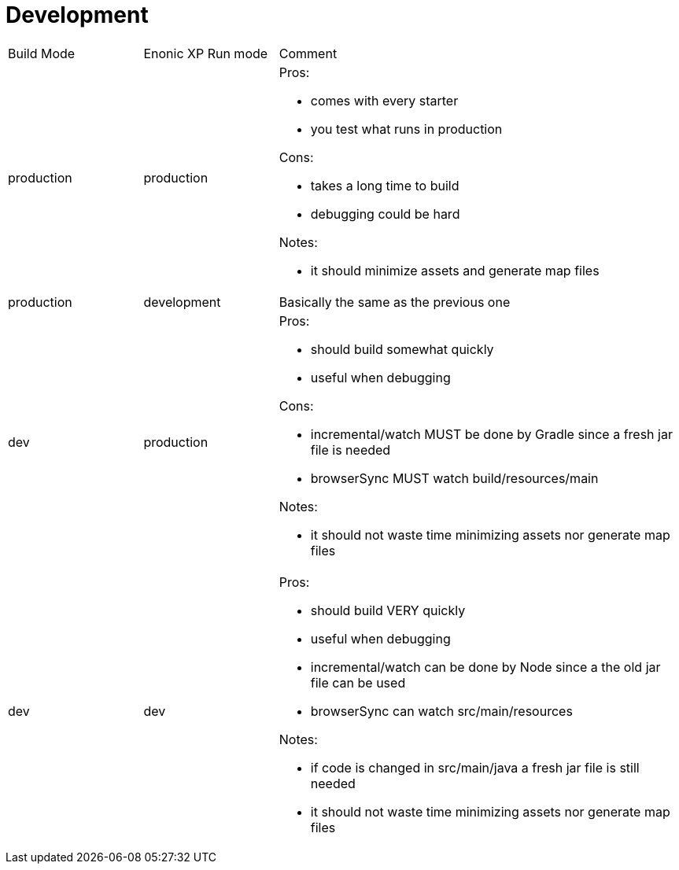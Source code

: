 = Development
:toc: right

[cols="1,1,3"]
|===
|Build Mode |Enonic XP Run mode |Comment
|production
|production
a|
Pros:

* comes with every starter
* you test what runs in production

Cons:

* takes a [red]#long# time to build
* debugging could be [red]#hard#

Notes:

* it should minimize assets and generate map files
|production
|development
| Basically the same as the previous one

|dev
|production
a|

Pros:

* should build [yellow]#somewhat quickly#
* useful when [green]#debugging#

Cons:

* incremental/watch [yellow]#MUST# be done by Gradle since a fresh jar file is needed
* browserSync [yellow]#MUST#  watch build/resources/main

Notes:

* it should not waste time minimizing assets nor generate map files

|dev
|dev
a|

Pros:

* should build [green]#VERY quickly#
* useful when [green]#debugging#
* incremental/watch [green]#can# be done by Node since a the old jar file can be used
* browserSync [green]#can# watch src/main/resources

Notes:

* if code is changed in src/main/java a fresh jar file is still needed
* it should not waste time minimizing assets nor generate map files

|===